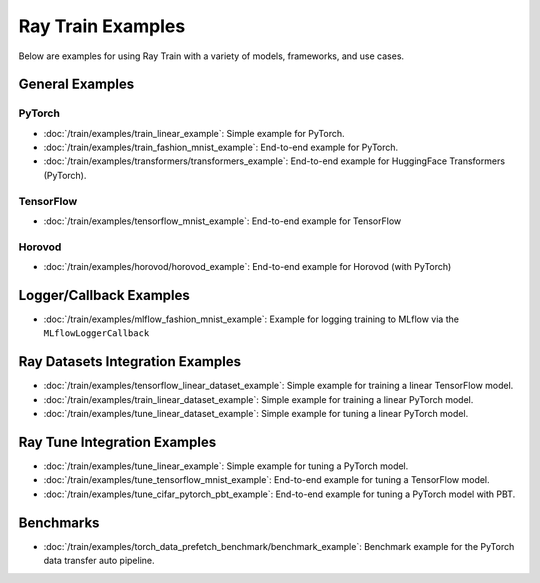 .. _sgd-v2-examples:

Ray Train Examples
==================

.. Example .rst files should be organized in the same manner as the
   .py files in ray/python/ray/train/examples.

Below are examples for using Ray Train with a variety of models, frameworks, 
and use cases.

General Examples
----------------

PyTorch
~~~~~~~

* :doc:`/train/examples/train_linear_example`:
  Simple example for PyTorch.

* :doc:`/train/examples/train_fashion_mnist_example`:
  End-to-end example for PyTorch.

* :doc:`/train/examples/transformers/transformers_example`:
  End-to-end example for HuggingFace Transformers (PyTorch).

TensorFlow
~~~~~~~~~~

* :doc:`/train/examples/tensorflow_mnist_example`:
  End-to-end example for TensorFlow

Horovod
~~~~~~~

* :doc:`/train/examples/horovod/horovod_example`:
  End-to-end example for Horovod (with PyTorch)


..
  TODO

  * :doc:`/train/examples/TODO`:
  Simple example for TensorFlow

  * :doc:`/train/examples/TODO`:
  Simple example for Horovod (with TensorFlow)


Logger/Callback Examples
------------------------
* :doc:`/train/examples/mlflow_fashion_mnist_example`:
  Example for logging training to MLflow via the ``MLflowLoggerCallback``


Ray Datasets Integration Examples
---------------------------------

* :doc:`/train/examples/tensorflow_linear_dataset_example`:
  Simple example for training a linear TensorFlow model.

* :doc:`/train/examples/train_linear_dataset_example`:
  Simple example for training a linear PyTorch model.

* :doc:`/train/examples/tune_linear_dataset_example`:
  Simple example for tuning a linear PyTorch model.


Ray Tune Integration Examples
-----------------------------

* :doc:`/train/examples/tune_linear_example`:
  Simple example for tuning a PyTorch model.

* :doc:`/train/examples/tune_tensorflow_mnist_example`:
  End-to-end example for tuning a TensorFlow model.

* :doc:`/train/examples/tune_cifar_pytorch_pbt_example`:
  End-to-end example for tuning a PyTorch model with PBT.

..
    TODO implement these examples!

    Features
    --------

    * Example for using a custom callback
    * End-to-end example for running on an elastic cluster (elastic training)

    Models
    ------

    * Example training on Vision model.

Benchmarks
----------

* :doc:`/train/examples/torch_data_prefetch_benchmark/benchmark_example`:
  Benchmark example for the PyTorch data transfer auto pipeline.

